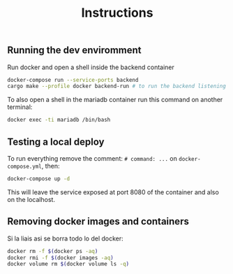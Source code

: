 #+title: Instructions

** Running the dev enviromment
Run docker and open a shell inside the backend container

#+begin_src sh
  docker-compose run --service-ports backend
  cargo make --profile docker backend-run # to run the backend listening on port 8080
#+end_src

To also open a shell in the mariadb container run this command on another terminal:

#+begin_src sh
  docker exec -ti mariadb /bin/bash
#+end_src

** Testing a local deploy

To run everything remove the comment: =# command: ...= on =docker-compose.yml=, then:

#+begin_src sh
  docker-compose up -d
#+end_src

This will leave the service exposed at port 8080 of the container and also
on the localhost.

** Removing docker images and containers

Si la liais asi se borra todo lo del docker:

#+begin_src sh
  docker rm -f $(docker ps -aq)
  docker rmi -f $(docker images -aq)
  docker volume rm $(docker volume ls -q)
#+end_src
